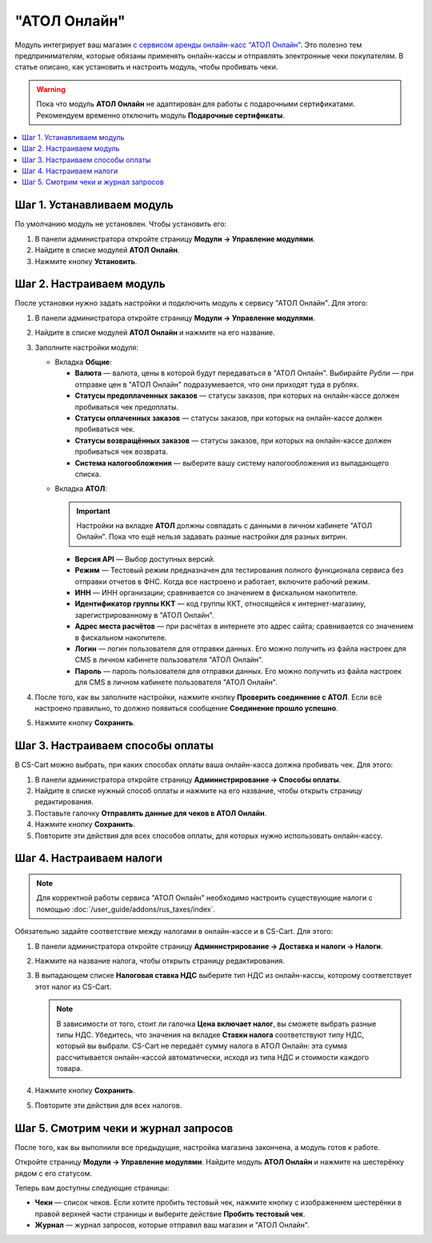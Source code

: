 *************
"АТОЛ Онлайн"
*************

Модуль интегрирует ваш магазин `с сервисом аренды онлайн-касс "АТОЛ Онлайн" <http://online.atol.ru/>`_. Это полезно тем предпринимателям, которые обязаны применять онлайн-кассы и отправлять электронные чеки покупателям. В статье описано, как установить и настроить модуль, чтобы пробивать чеки.

.. warning::

    Пока что модуль **АТОЛ Онлайн** не адаптирован для работы с подарочными сертификатами. Рекомендуем временно отключить модуль **Подарочные сертификаты**.

.. contents::
    :local: 
    :depth: 1

===========================
Шаг 1. Устанавливаем модуль
===========================

По умолчанию модуль не установлен. Чтобы установить его:

#. В панели администратора откройте страницу **Модули → Управление модулями**.

#. Найдите в списке модулей **АТОЛ Онлайн**.

#. Нажмите кнопку **Установить**.

   .. fancybox:: img/atol_online_install.png
       :alt: Найдите и установите модуль "АТОЛ Онлайн".

=========================
Шаг 2. Настраиваем модуль
=========================

После установки нужно задать настройки и подключить модуль к сервису "АТОЛ Онлайн". Для этого:

#. В панели администратора откройте страницу **Модули → Управление модулями**.

#. Найдите в списке модулей **АТОЛ Онлайн** и нажмите на его название.

#. Заполните настройки модуля:

   * Вкладка **Общие**:

     * **Валюта** — валюта, цены в которой будут передаваться в "АТОЛ Онлайн". Выбирайте *Рубли* — при отправке цен в "АТОЛ Онлайн" подразумевается, что они приходят туда в рублях.
     
     * **Статусы предоплаченных заказов** — статусы заказов, при которых на онлайн-кассе должен пробиваться чек предоплаты.

     * **Статусы оплаченных заказов** — статусы заказов, при которых на онлайн-кассе должен пробиваться чек.

     * **Статусы возвращённых заказов** — статусы заказов, при которых на онлайн-кассе должен пробиваться чек возврата.

     * **Система налогообложения** — выберите вашу систему налогообложения из выпадающего списка.

   .. fancybox:: img/atol_online_general.png
       :alt: Укажите валюту, выберите систему налогообложения и статусы заказов, при которых должны пробиваться чеки и чеки возврата.

   * Вкладка **АТОЛ**:

     .. important::

         Настройки на вкладке **АТОЛ** должны совпадать с данными в личном кабинете "АТОЛ Онлайн". Пока что ещё нельзя задавать разные настройки для разных витрин.

     * **Версия API** — Выбор доступных версий.

     * **Режим** — Тестовый режим предназначен для тестирования полного функционала сервиса без отправки отчетов в ФНС. Когда все настроено и работает, включите рабочий режим.  

     * **ИНН** — ИНН организации; сравнивается со значением в фискальном накопителе.

     * **Идентификатор группы ККТ** — код группы ККТ, относящейся к интернет-магазину, зарегистрированному в "АТОЛ Онлайн".

     * **Адрес места расчётов** — при расчётах в интернете это адрес сайта; сравнивается со значением в фискальном накопителе.

     * **Логин** — логин пользователя для отправки данных. Его можно получить из файла настроек для CMS в личном кабинете пользователя "АТОЛ Онлайн".

     * **Пароль** — пароль пользователя для отправки данных. Его можно получить из файла настроек для CMS в личном кабинете пользователя "АТОЛ Онлайн".

   .. fancybox:: img/atol_online_atol.png
       :alt: Задайте настройки для соединения с "АТОЛ Онлайн".

#. После того, как вы заполните настройки, нажмите кнопку **Проверить соединение с АТОЛ**. Если всё настроено правильно, то должно появиться сообщение **Соединение прошло успешно**. 

#. Нажмите кнопку **Сохранить**.

=================================
Шаг 3. Настраиваем способы оплаты
=================================

В CS-Cart можно выбрать, при каких способах оплаты ваша онлайн-касса должна пробивать чек. Для этого:

#. В панели администратора откройте страницу **Администрирование → Способы оплаты**.

#. Найдите в списке нужный способ оплаты и нажмите на его название, чтобы открыть страницу редактирования.

#. Поставьте галочку **Отправлять данные для чеков в АТОЛ Онлайн**.

#. Нажмите кнопку **Сохранить**.

#. Повторите эти действия для всех способов оплаты, для которых нужно использовать онлайн-кассу.

   .. fancybox:: img/atol_online_payment_method.png
       :alt: Поставьте у способов оплаты, которые нужно регистрировать в ККТ, галочку "Отправлять данные для чеков в АТОЛ Онлайн".

=========================
Шаг 4. Настраиваем налоги
=========================

.. note::

    Для корректной работы сервиса "АТОЛ Онлайн" необходимо настроить существующие налоги с помощью :doc:`/user_guide/addons/rus_taxes/index`.

Обязательно задайте соответствие между налогами в онлайн-кассе и в CS-Cart. Для этого:

#. В панели администратора откройте страницу **Администрирование →  Доставка и налоги → Налоги**.

#. Нажмите на название налога, чтобы открыть страницу редактирования.

#. В выпадающем списке **Налоговая ставка НДС** выберите тип НДС из онлайн-кассы, которому соответствует этот налог из CS-Cart.

   .. note::

       В зависимости от того, стоит ли галочка **Цена включает налог**, вы сможете выбрать разные типы НДС. Убедитесь, что значения на вкладке **Ставки налога** соответствуют типу НДС, который вы выбрали. CS-Cart не передаёт сумму налога в АТОЛ Онлайн: эта сумма рассчитывается онлайн-кассой автоматически, исходя из типа НДС и стоимости каждого товара.

#. Нажмите кнопку **Сохранить**.

#. Повторите эти действия для всех налогов.

   .. fancybox:: img/atol_online_taxes.png
       :alt: Выберите тип НДС для налогов в магазине.

=====================================
Шаг 5. Смотрим чеки и журнал запросов
=====================================

После того, как вы выполнили все предыдущие, настройка магазина закончена, а модуль готов к работе.

Откройте страницу **Модули → Управление модулями**. Найдите модуль **АТОЛ Онлайн** и нажмите на шестерёнку рядом с его статусом. 

.. fancybox:: img/atol_receipts_and_log.png
    :alt: Шестерёнка в настройках модуля АТОЛ Онлайн

Теперь вам доступны следующие страницы:

* **Чеки** — список чеков. Если хотите пробить тестовый чек, нажмите кнопку с изображением шестерёнки в правой верхней части страницы и выберите действие **Пробить тестовый чек**.

  .. fancybox:: img/atol_online_receipts.png
    :alt: Список чеков "АТОЛ Онлайн".

* **Журнал** — журнал запросов, которые отправил ваш магазин и "АТОЛ Онлайн".

  .. fancybox:: img/atol_online_log.png
    :alt: Журнал запросов "АТОЛ Онлайн".
